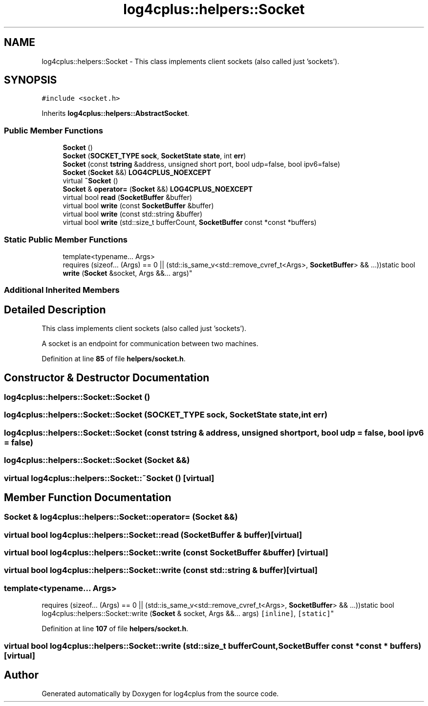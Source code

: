 .TH "log4cplus::helpers::Socket" 3 "Fri Sep 20 2024" "Version 3.0.0" "log4cplus" \" -*- nroff -*-
.ad l
.nh
.SH NAME
log4cplus::helpers::Socket \- This class implements client sockets (also called just 'sockets')\&.  

.SH SYNOPSIS
.br
.PP
.PP
\fC#include <socket\&.h>\fP
.PP
Inherits \fBlog4cplus::helpers::AbstractSocket\fP\&.
.SS "Public Member Functions"

.in +1c
.ti -1c
.RI "\fBSocket\fP ()"
.br
.ti -1c
.RI "\fBSocket\fP (\fBSOCKET_TYPE\fP \fBsock\fP, \fBSocketState\fP \fBstate\fP, int \fBerr\fP)"
.br
.ti -1c
.RI "\fBSocket\fP (const \fBtstring\fP &address, unsigned short port, bool udp=false, bool ipv6=false)"
.br
.ti -1c
.RI "\fBSocket\fP (\fBSocket\fP &&) \fBLOG4CPLUS_NOEXCEPT\fP"
.br
.ti -1c
.RI "virtual \fB~Socket\fP ()"
.br
.ti -1c
.RI "\fBSocket\fP & \fBoperator=\fP (\fBSocket\fP &&) \fBLOG4CPLUS_NOEXCEPT\fP"
.br
.ti -1c
.RI "virtual bool \fBread\fP (\fBSocketBuffer\fP &buffer)"
.br
.ti -1c
.RI "virtual bool \fBwrite\fP (const \fBSocketBuffer\fP &buffer)"
.br
.ti -1c
.RI "virtual bool \fBwrite\fP (const std::string &buffer)"
.br
.ti -1c
.RI "virtual bool \fBwrite\fP (std::size_t bufferCount, \fBSocketBuffer\fP const *const *buffers)"
.br
.in -1c
.SS "Static Public Member Functions"

.in +1c
.ti -1c
.RI "template<typename\&.\&.\&. Args> 
.br
requires (sizeof\&.\&.\&. (Args) == 0 || (std::is_same_v<std::remove_cvref_t<Args>, \fBSocketBuffer\fP> && \&.\&.\&.))static bool \fBwrite\fP (\fBSocket\fP &socket, Args &&\&.\&.\&. args)"
.br
.in -1c
.SS "Additional Inherited Members"
.SH "Detailed Description"
.PP 
This class implements client sockets (also called just 'sockets')\&. 

A socket is an endpoint for communication between two machines\&. 
.PP
Definition at line \fB85\fP of file \fBhelpers/socket\&.h\fP\&.
.SH "Constructor & Destructor Documentation"
.PP 
.SS "log4cplus::helpers::Socket::Socket ()"

.SS "log4cplus::helpers::Socket::Socket (\fBSOCKET_TYPE\fP sock, \fBSocketState\fP state, int err)"

.SS "log4cplus::helpers::Socket::Socket (const \fBtstring\fP & address, unsigned short port, bool udp = \fCfalse\fP, bool ipv6 = \fCfalse\fP)"

.SS "log4cplus::helpers::Socket::Socket (\fBSocket\fP &&)"

.SS "virtual log4cplus::helpers::Socket::~Socket ()\fC [virtual]\fP"

.SH "Member Function Documentation"
.PP 
.SS "\fBSocket\fP & log4cplus::helpers::Socket::operator= (\fBSocket\fP &&)"

.SS "virtual bool log4cplus::helpers::Socket::read (\fBSocketBuffer\fP & buffer)\fC [virtual]\fP"

.SS "virtual bool log4cplus::helpers::Socket::write (const \fBSocketBuffer\fP & buffer)\fC [virtual]\fP"

.SS "virtual bool log4cplus::helpers::Socket::write (const std::string & buffer)\fC [virtual]\fP"

.SS "template<typename\&.\&.\&. Args> 
.br
requires (sizeof\&.\&.\&. (Args) == 0 || (std::is_same_v<std::remove_cvref_t<Args>, \fBSocketBuffer\fP> && \&.\&.\&.))static bool log4cplus::helpers::Socket::write (\fBSocket\fP & socket, Args &&\&.\&.\&. args)\fC [inline]\fP, \fC [static]\fP"

.PP
Definition at line \fB107\fP of file \fBhelpers/socket\&.h\fP\&.
.SS "virtual bool log4cplus::helpers::Socket::write (std::size_t bufferCount, \fBSocketBuffer\fP const *const * buffers)\fC [virtual]\fP"


.SH "Author"
.PP 
Generated automatically by Doxygen for log4cplus from the source code\&.
